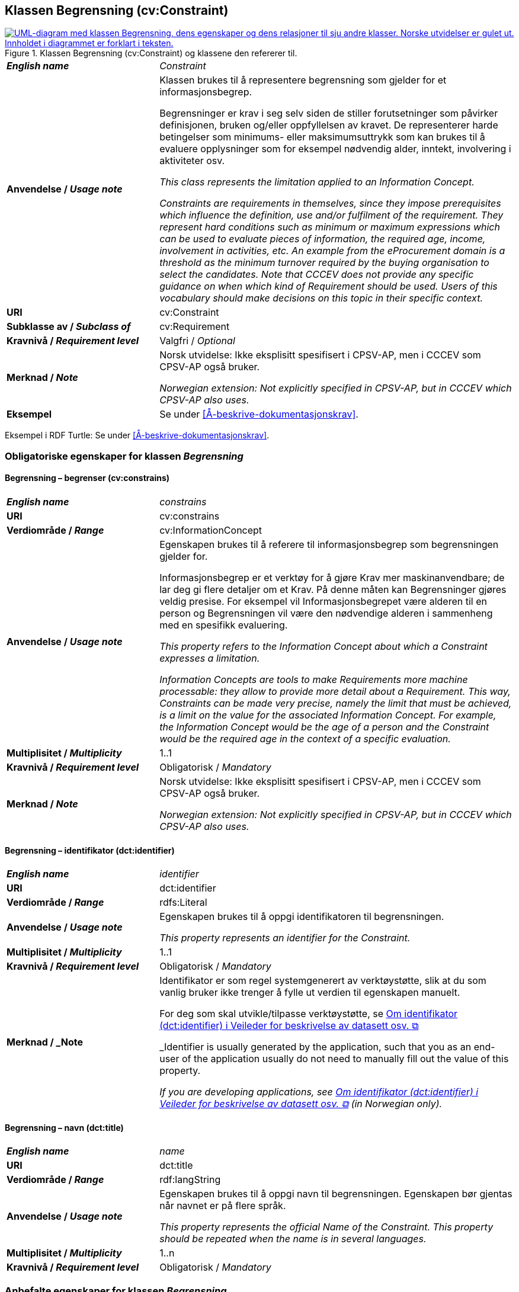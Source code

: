 == Klassen Begrensning (cv:Constraint) [[Begrensning]]

[[img-KlassenBegrensning]]
.Klassen Begrensning (cv:Constraint) og klassene den refererer til.
[link=images/KlassenBegrensning.png]
image::images/KlassenBegrensning.png[alt="UML-diagram med klassen Begrensning, dens egenskaper og dens relasjoner til sju andre klasser. Norske utvidelser er gulet ut. Innholdet i diagrammet er forklart i teksten."]

[cols="30s,70d"]
|===
| _English name_ |  _Constraint_
| Anvendelse / _Usage note_ |  Klassen brukes til å representere begrensning som gjelder for et informasjonsbegrep.

Begrensninger er krav i seg selv siden de stiller forutsetninger som påvirker definisjonen, bruken og/eller oppfyllelsen av kravet. De representerer harde betingelser som minimums- eller maksimumsuttrykk som kan brukes til å evaluere opplysninger som for eksempel nødvendig alder, inntekt, involvering i aktiviteter osv.

_This class represents the limitation applied to an Information Concept._

_Constraints are requirements in themselves, since they impose prerequisites which influence the definition, use and/or fulfilment of the requirement. They represent hard conditions such as minimum or maximum expressions which can be used to evaluate pieces of information, the required age, income, involvement in activities, etc. An example from the eProcurement domain is a threshold as the minimum turnover required by the buying organisation to select the candidates. Note that CCCEV does not provide any specific guidance on when which kind of Requirement should be used. Users of this vocabulary should make decisions on this topic in their specific context._
| URI |  cv:Constraint
| Subklasse av / _Subclass of_ | cv:Requirement
|Kravnivå / _Requirement level_ | Valgfri / _Optional_
| Merknad / _Note_ | Norsk utvidelse: Ikke eksplisitt spesifisert i CPSV-AP, men i CCCEV som CPSV-AP også bruker.

_Norwegian extension: Not explicitly specified in CPSV-AP, but in CCCEV which CPSV-AP also uses._
| Eksempel |  Se under <<Å-beskrive-dokumentasjonskrav>>.
|===

Eksempel i RDF Turtle: Se under <<Å-beskrive-dokumentasjonskrav>>.

=== Obligatoriske egenskaper for klassen _Begrensning_ [[Begrensning-obligatoriske-egenskaper]]

==== Begrensning – begrenser (cv:constrains) [[Begrensning-begrenser]]

[cols="30s,70d"]
|===
| _English name_ | _constrains_
| URI |  cv:constrains
| Verdiområde / _Range_ |  cv:InformationConcept
| Anvendelse / _Usage note_ |  Egenskapen brukes til å referere til informasjonsbegrep som begrensningen gjelder for.

Informasjonsbegrep er et verktøy for å gjøre Krav mer maskinanvendbare; de lar deg gi flere detaljer om et Krav. På denne måten kan Begrensninger gjøres veldig presise. For eksempel vil Informasjonsbegrepet være alderen til en person og Begrensningen vil være den nødvendige alderen i sammenheng med en spesifikk evaluering.

_This property refers to the Information Concept about which a Constraint expresses a limitation._

_Information Concepts are tools to make Requirements more machine processable: they allow to provide more detail about a Requirement. This way, Constraints can be made very precise, namely the limit that must be achieved, is a limit on the value for the associated Information Concept. For example, the Information Concept would be the age of a person and the Constraint would be the required age in the context of a specific evaluation._
| Multiplisitet / _Multiplicity_ |  1..1
|Kravnivå / _Requirement level_ |  Obligatorisk / _Mandatory_
| Merknad / _Note_ | Norsk utvidelse: Ikke eksplisitt spesifisert i CPSV-AP, men i CCCEV som CPSV-AP også bruker.

_Norwegian extension: Not explicitly specified in CPSV-AP, but in CCCEV which CPSV-AP also uses._
|===

==== Begrensning – identifikator (dct:identifier) [[Begrensning-identifikator]]

[cols="30s,70d"]
|===
| _English name_ | _identifier_
| URI | dct:identifier
| Verdiområde / _Range_ | rdfs:Literal
| Anvendelse / _Usage note_ |  Egenskapen brukes til å oppgi identifikatoren til begrensningen.

_This property represents an identifier for the Constraint._
| Multiplisitet / _Multiplicity_ |  1..1
|Kravnivå / _Requirement level_ | Obligatorisk / _Mandatory_
| Merknad / _Note| Identifikator er som regel systemgenerert av verktøystøtte, slik at du som vanlig bruker ikke trenger å fylle ut verdien til egenskapen manuelt.

For deg som skal utvikle/tilpasse verktøystøtte, se https://data.norge.no/guide/veileder-beskrivelse-av-datasett/#om-identifikator[Om identifikator (dct:identifier) i Veileder for beskrivelse av datasett osv.  &#x29C9;, window="_blank", role="ext-link"]

_Identifier is usually generated by the application, such that you as an end-user of the application usually do not need to manually fill out the value of this property._ 

_If you are developing applications, see https://data.norge.no/guide/veileder-beskrivelse-av-datasett/#om-identifikator[Om identifikator (dct:identifier) i Veileder for beskrivelse av datasett osv.  &#x29C9;, window="_blank", role="ext-link"] (in Norwegian only)._
|===

==== Begrensning – navn (dct:title) [[Begrensning-navn]]

[cols="30s,70d"]
|===
| _English name_ | _name_
| URI | dct:title
| Verdiområde / _Range_ | rdf:langString
| Anvendelse / _Usage note_ |  Egenskapen brukes til å oppgi navn til begrensningen. Egenskapen bør gjentas når navnet er på flere språk.

_This property represents the official Name of the Constraint. This property should be repeated when the name is in several languages._
| Multiplisitet / _Multiplicity_ | 1..n
|Kravnivå / _Requirement level_ | Obligatorisk / _Mandatory_
|===

=== Anbefalte egenskaper for klassen _Begrensning_ [[Begrensning-anbefalte-egenskaper]]

==== Begrensning – beskrivelse (dct:description) [[Begrensning-beskrivelse]]

[cols="30s,70d"]
|===
| _English name_ | _description_
| URI | dct:description
| Verdiområde / _Range_ | rdf:langString
| Anvendelse / _Usage note_ |  Egenskapen brukes til å oppgi beskrivelse av begrensningen. Egenskapen bør gjentas når beskrivelsen er på flere språk.

_This property represents a description of the Constraint. This property should be repeated when the description is in several languages._
| Multiplisitet / _Multiplicity_ | 0..n
|Kravnivå / _Requirement level_ | Anbefalt / _Recommended_
| Merknad / _Note_ | Norsk utvidelse: Ikke eksplisitt spesifisert i CPSV-AP, men i CCCEV som CPSV-AP også bruker.

_Norwegian extension: Not explicitly specified in CPSV-AP, but in CCCEV which CPSV-AP also uses._
|===

=== Valgfrie egenskaper for klassen _Begrensning_ [[Begrensning-valgfrie-egenskaper]]

==== Begrensning – er subkrav av (cv:isRequirementOf) [[Begrensning-er-krav-til]]

[cols="30s,70d"]
|===
| _English name_ |  _is requirement of_
| URI |  cv:isRequirementOf
| Verdiområde / _Range_ |  cv:Requirement
| Anvendelse / _Usage note_ |  Egenskapen brukes til å representere en referanse mellom et subkrav og dets forelderkrav.

Et subkrav/forelderkrav er en instans av klassen Krav (`cv:Requirement`) eller en av dens subklasser.

_This property represents a reference between a Requirement and its parent Requirement._
| Multiplisitet / _Multiplicity_ | 0..n
|Kravnivå / _Requirement level_ | Valgfri / _Optional_
| Merknad / _Note_ | Norsk utvidelse: Ikke eksplisitt spesifisert i CPSV-AP, men i CCCEV som CPSV-AP også bruker.

_Norwegian extension: Not explicitly specified in CPSV-AP, but in CCCEV which CPSV-AP also uses._
|===

==== Begrensning – er utledet fra (cv:isDerivedFrom) [[Begrensning-er-utledet-fra]]

[cols="30s,70d"]
|===
| _English name_ | _is derived from_
| URI |  cv:isDerivedFrom
| Verdiområde / _Range_ |  cv:ReferenceFramework
| Anvendelse / _Usage note_ |  Egenskapen brukes til å referere til referanserammeverk som begrensningen er basert på, f.eks. lov, forskrift eller annen regulering.

_This property refers to the Reference Framework on which the Constraint is based, such as a law or regulation._

_Note that a Constraint can have several Reference Frameworks from which it is derived._
| Multiplisitet / _Multiplicity_ | 0..n
|Kravnivå / _Requirement level_ | Valgfri / _Optional_
| Merknad / _Note_ | Norsk utvidelse: Ikke eksplisitt spesifisert i CPSV-AP, men i CCCEV som CPSV-AP også bruker.

_Norwegian extension: Not explicitly specified in CPSV-AP, but in CCCEV which CPSV-AP also uses._
|===

==== Begrensning – er utstedt av (dct:publisher) [[Begrensning-er-utstedt-av]]

[cols="30s,70d"]
|===
| _English name_ | _is issued by_
| URI |  dct:publisher
| Verdiområde / _Range_ |  foaf:Agent
| Anvendelse / _Usage note_ |  Egenskapen brukes til å referere til aktøren som har utstedt begrensningen.

_This property refers to the Agent that has published the Constraint._
| Multiplisitet / _Multiplicity_ | 0..1
|Kravnivå / _Requirement level_ | Valgfri / _Optional_
| Merknad / _Note_ | Norsk utvidelse: Ikke eksplisitt spesifisert i CPSV-AP, men i CCCEV som CPSV-AP også bruker.

_Norwegian extension: Not explicitly specified in CPSV-AP, but in CCCEV which CPSV-AP also uses._
|===

==== Begrensning – har dokumentasjonstypeliste (cv:hasEvidenceTypeList) [[Begrensning-har-dokumentasjonstypeliste]]

[cols="30s,70d"]
|===
| _English name_ | _has evidence type list_
| URI |  cv:hasEvidenceTypeList
| Verdiområde / _Range_ |  cv:EvidenceTypeList
| Anvendelse / _Usage note_ |  Egenskapen brukes til å referere til dokumentasjonstypeliste som spesifiserer dokumentasjonstypene som trengs for å tilfredsstille begrensningen.

En begrensning kan ha en eller flere dokumentasjonstypelister. For at begrensningskravet skal være oppfylt, skal dokumentasjonen være i samsvar med minst én av listene når det er flere lister.

_This property refers to the Evidence Type List that specifies the Evidence Types that are needed to meet the Constraint._

_One or several Lists of Evidence Types can support a Constraint. At least one of them must be satisfied by the response to the Constraint._
| Multiplisitet / _Multiplicity_ | 0..n
|Kravnivå / _Requirement level_ | Valgfri / _Optional_
| Merknad / _Note_ | Norsk utvidelse: Ikke eksplisitt spesifisert i CPSV-AP, men i CCCEV som CPSV-AP også bruker.

_Norwegian extension: Not explicitly specified in CPSV-AP, but in CCCEV which CPSV-AP also uses._
|===

==== Begrensning – har kvalifisert relasjon til andre krav (cv:hasQualifiedRelation) [[Begrensning-har-kvalifisert-relasjon-til-andre-krav]]

[cols="30s,70d"]
|===
| _English name_ | _has qualified relation_
| URI |  cv:hasQualifiedRelation
| Verdiområde / _Range_ |  cv:Requirement
| Anvendelse / _Usage note_ |  Egenskapen brukes til å representere en beskrevet/kategorisert relasjon til instans av klassen Krav (`cv:Requirement`) eller en av dens subklasser.

_This property represents a described and/or categorised relation to another Requirement._
| Multiplisitet / _Multiplicity_ | 0..n
|Kravnivå / _Requirement level_ | Valgfri / _Optional_
| Merknad / _Note_ | Norsk utvidelse: Ikke eksplisitt spesifisert i CPSV-AP, men i CCCEV som CPSV-AP også bruker.

_Norwegian extension: Not explicitly specified in CPSV-AP, but in CCCEV which CPSV-AP also uses._
|===

==== Begrensning – har mer spesifikt krav (cv:hasRequirement) [[Begrensning-har-mer-spesifikt-krav]]

[cols="30s,70d"]
|===
| _English name_ | _has requirement_
| URI |  cv:hasRequirement
| Verdiområde / _Range_ |  cv:Requirement
| Anvendelse / _Usage note_ |  Egenskapen brukes til å referere til instans av klassen Krav (`cv:Requirement`) eller en av dens subklasser, som er del av begrensningen.

_This property refers to a more specific Requirement that is part of the Constraint._
| Multiplisitet / _Multiplicity_ | 0..n
|Kravnivå / _Requirement level_ | Valgfri / _Optional_
| Merknad / _Note_ | Norsk utvidelse: Ikke eksplisitt spesifisert i CPSV-AP, men i CCCEV som CPSV-AP også bruker.

_Norwegian extension: Not explicitly specified in CPSV-AP, but in CCCEV which CPSV-AP also uses._
|===

==== Begrensning – har understøttende dokumentasjon (cv:hasSupportingEvidence) [[Begrensning-har-understøttende-dokumentasjon]]

[cols="30s,70d"]
|===
| _English name_ | _has supporting evidence_
| URI |  cv:hasSupportingEvidence
| Verdiområde / _Range_ |  cv:Evidence
| Anvendelse / _Usage note_ |  Egenskapen brukes til å referere til dokumentasjon som gir informasjon, bevis eller støtte for begrensningen.

_This property refers to the Evidence that supplies information, proof or support for the Constraint._
| Multiplisitet / _Multiplicity_ | 0..n
|Kravnivå / _Requirement level_ | Valgfri / _Optional_
|===

==== Begrensning – tilfredsstiller regel (cv:fulfils) [[Begrensning-tilfredsstiller]]

[cols="30s,70d"]
|===
| _English name_ | _fulfils_
| URI |  cv:fulfils
| Verdiområde / _Range_ |  cpsv:Rule
| Anvendelse / _Usage note_ |  Egenskapen brukes til å referere til regel som begrensningen tilfredsstiller.

_This property refers to the rules that the Constraint fulfils._
| Multiplisitet / _Multiplicity_ | 0..n
|Kravnivå / _Requirement level_ | Valgfri / _Optional_
|===

==== Begrensning – type (dct:type) [[Begrensning-type]]

[cols="30s,70d"]
|===
| _English name_ | _type_
| URI | dct:type
| Verdiområde / _Range_ | skos:Concept
| Anvendelse / _Usage note_ |  Egenskapen brukes til å referere til kategorien begrensningen tilhører.

_This property refers to the category to which the Constraint belongs._
| Multiplisitet / _Multiplicity_ | 0..n
|Kravnivå / _Requirement level_ | Valgfri / _Optional_
| Merknad / _Note_ |Verdien bør velges fra et kontrollert vokabular.

_The value should be chosen from a controlled vocabulary._
|===

